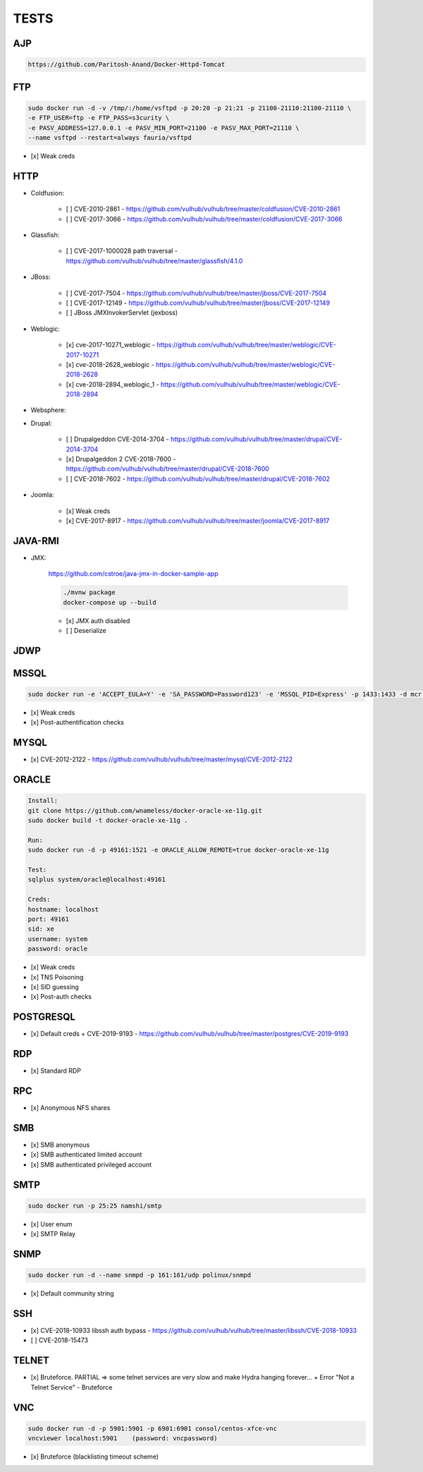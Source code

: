 
======
TESTS
======



AJP
======

.. code-block:: console

    https://github.com/Paritosh-Anand/Docker-Httpd-Tomcat


FTP
======

.. code-block:: console

    sudo docker run -d -v /tmp/:/home/vsftpd -p 20:20 -p 21:21 -p 21100-21110:21100-21110 \
    -e FTP_USER=ftp -e FTP_PASS=s3curity \
    -e PASV_ADDRESS=127.0.0.1 -e PASV_MIN_PORT=21100 -e PASV_MAX_PORT=21110 \
    --name vsftpd --restart=always fauria/vsftpd

- [x] Weak creds


HTTP
======

- Coldfusion:

    - [ ] CVE-2010-2861 - https://github.com/vulhub/vulhub/tree/master/coldfusion/CVE-2010-2861
    - [ ] CVE-2017-3066 - https://github.com/vulhub/vulhub/tree/master/coldfusion/CVE-2017-3066

- Glassfish:

    - [ ] CVE-2017-1000028 path traversal - https://github.com/vulhub/vulhub/tree/master/glassfish/4.1.0

- JBoss:

    - [ ] CVE-2017-7504 - https://github.com/vulhub/vulhub/tree/master/jboss/CVE-2017-7504
    - [ ] CVE-2017-12149 - https://github.com/vulhub/vulhub/tree/master/jboss/CVE-2017-12149
    - [ ] JBoss JMXInvokerServlet (jexboss)

- Weblogic:

    - [x] cve-2017-10271_weblogic - https://github.com/vulhub/vulhub/tree/master/weblogic/CVE-2017-10271
    - [x] cve-2018-2628_weblogic - https://github.com/vulhub/vulhub/tree/master/weblogic/CVE-2018-2628
    - [x] cve-2018-2894_weblogic_1 - https://github.com/vulhub/vulhub/tree/master/weblogic/CVE-2018-2894

- Websphere:

- Drupal:

    - [ ] Drupalgeddon CVE-2014-3704 - https://github.com/vulhub/vulhub/tree/master/drupal/CVE-2014-3704
    - [x] Drupalgeddon 2 CVE-2018-7600 - https://github.com/vulhub/vulhub/tree/master/drupal/CVE-2018-7600
    - [ ] CVE-2018-7602 - https://github.com/vulhub/vulhub/tree/master/drupal/CVE-2018-7602

- Joomla:

    - [x] Weak creds
    - [x] CVE-2017-8917 - https://github.com/vulhub/vulhub/tree/master/joomla/CVE-2017-8917


JAVA-RMI
========

- JMX:

    https://github.com/cstroe/java-jmx-in-docker-sample-app

    .. code-block:: console

        ./mvnw package
        docker-compose up --build

    - [x] JMX auth disabled
    - [ ] Deserialize


JDWP
======



MSSQL
======

.. code-block:: console

    sudo docker run -e 'ACCEPT_EULA=Y' -e 'SA_PASSWORD=Password123' -e 'MSSQL_PID=Express' -p 1433:1433 -d mcr.microsoft.com/mssql/server:2017-latest-ubuntu

- [x] Weak creds
- [x] Post-authentification checks

MYSQL
======

- [x] CVE-2012-2122 - https://github.com/vulhub/vulhub/tree/master/mysql/CVE-2012-2122


ORACLE
=======

.. code-block:: console

    Install:
    git clone https://github.com/wnameless/docker-oracle-xe-11g.git
    sudo docker build -t docker-oracle-xe-11g .

    Run:
    sudo docker run -d -p 49161:1521 -e ORACLE_ALLOW_REMOTE=true docker-oracle-xe-11g

    Test:
    sqlplus system/oracle@localhost:49161

    Creds:
    hostname: localhost
    port: 49161
    sid: xe
    username: system
    password: oracle

- [x] Weak creds
- [x] TNS Poisoning
- [x] SID guessing
- [x] Post-auth checks


POSTGRESQL
==========

- [x] Default creds + CVE-2019-9193 - https://github.com/vulhub/vulhub/tree/master/postgres/CVE-2019-9193


RDP
======
- [x] Standard RDP

RPC
======
- [x] Anonymous NFS shares


SMB
======
- [x] SMB anonymous
- [x] SMB authenticated limited account
- [x] SMB authenticated privileged account


SMTP
=====

.. code-block:: console

    sudo docker run -p 25:25 namshi/smtp

- [x] User enum
- [x] SMTP Relay


SNMP
=====

.. code-block:: console

    sudo docker run -d --name snmpd -p 161:161/udp polinux/snmpd

- [x] Default community string


SSH
====
- [x] CVE-2018-10933 libssh auth bypass - https://github.com/vulhub/vulhub/tree/master/libssh/CVE-2018-10933
- [ ] CVE-2018-15473


TELNET
=======
- [x] Bruteforce. PARTIAL => some telnet services are very slow and make Hydra hanging forever... + Error "Not a Telnet Service" - Bruteforce


VNC
====

.. code-block:: console

    sudo docker run -d -p 5901:5901 -p 6901:6901 consol/centos-xfce-vnc
    vncviewer localhost:5901    (password: vncpassword)

- [x] Bruteforce (blacklisting timeout scheme)